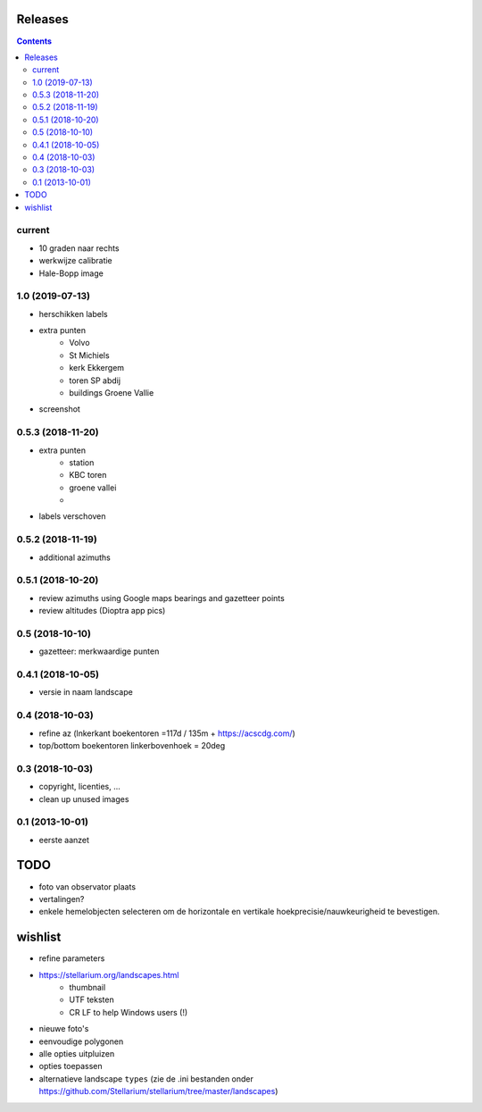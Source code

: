 Releases
========

.. contents::

current
-------

- 10 graden naar rechts
- werkwijze calibratie
- Hale-Bopp image

1.0 (2019-07-13)
----------------

- herschikken labels
- extra punten
        - Volvo
        - St Michiels
        - kerk Ekkergem
        - toren SP abdij
        - buildings Groene Vallie
- screenshot

0.5.3 (2018-11-20)
------------------

- extra punten
        - station
        - KBC toren
        - groene vallei
        - 
- labels verschoven

0.5.2 (2018-11-19)
------------------

- additional azimuths

0.5.1 (2018-10-20)
------------------

- review azimuths using Google maps bearings and gazetteer points
- review altitudes (Dioptra app pics)

0.5 (2018-10-10)
----------------

- gazetteer: merkwaardige punten

0.4.1 (2018-10-05)
------------------

- versie in naam landscape

0.4 (2018-10-03)
----------------

- refine az (lnkerkant boekentoren  =117d / 135m + https://acscdg.com/)
- top/bottom boekentoren linkerbovenhoek = 20deg


0.3 (2018-10-03)
----------------

- copyright, licenties, ...
- clean up unused images

0.1 (2013-10-01)
----------------

- eerste aanzet

TODO
====

- foto van observator plaats
- vertalingen?
- enkele hemelobjecten selecteren om de horizontale en vertikale hoekprecisie/nauwkeurigheid te bevestigen.

wishlist
========

- refine parameters
- https://stellarium.org/landscapes.html
    - thumbnail
    - UTF teksten
    - CR LF to help Windows users (!)
- nieuwe foto's
- eenvoudige polygonen
- alle opties uitpluizen
- opties toepassen
- alternatieve landscape ``types`` (zie de .ini bestanden onder https://github.com/Stellarium/stellarium/tree/master/landscapes)
